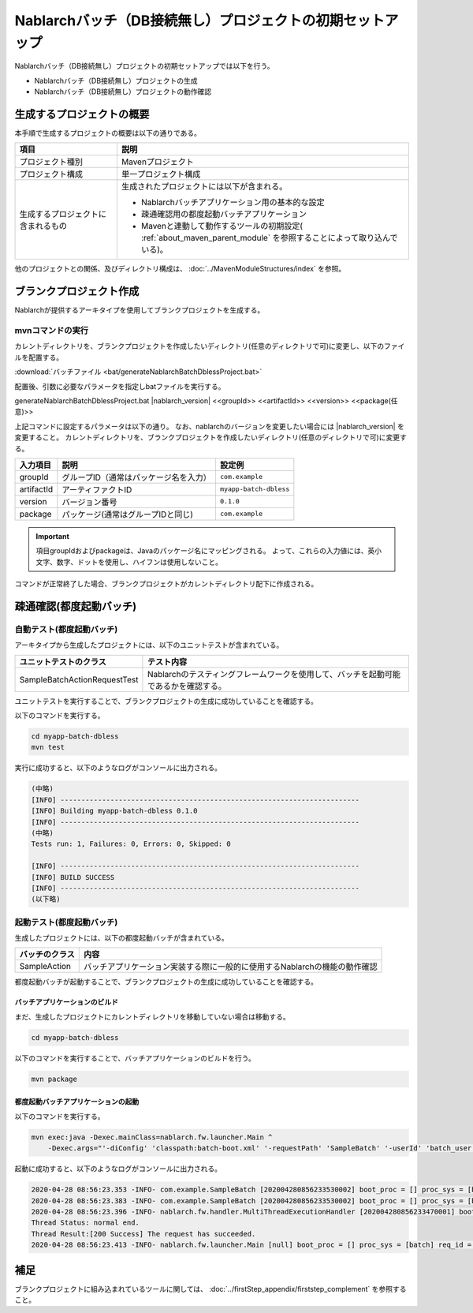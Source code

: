----------------------------------------------------------
Nablarchバッチ（DB接続無し）プロジェクトの初期セットアップ
----------------------------------------------------------

Nablarchバッチ（DB接続無し）プロジェクトの初期セットアップでは以下を行う。

* Nablarchバッチ（DB接続無し）プロジェクトの生成
* Nablarchバッチ（DB接続無し）プロジェクトの動作確認


生成するプロジェクトの概要
----------------------------------------------------------

本手順で生成するプロジェクトの概要は以下の通りである。

.. list-table::
  :header-rows: 1
  :class: white-space-normal
  :widths: 7,20

  * - 項目
    - 説明
  * - プロジェクト種別
    - Mavenプロジェクト
  * - プロジェクト構成
    - 単一プロジェクト構成
  * - 生成するプロジェクトに含まれるもの
    - 生成されたプロジェクトには以下が含まれる。
       
      * Nablarchバッチアプリケーション用の基本的な設定
      * 疎通確認用の都度起動バッチアプリケーション
      * Mavenと連動して動作するツールの初期設定( :ref:`about_maven_parent_module` を参照することによって取り込んでいる)。


他のプロジェクトとの関係、及びディレクトリ構成は、 :doc:`../MavenModuleStructures/index` を参照。


.. _firstStepGenerateDblessBatchBlankProject:

ブランクプロジェクト作成
----------------------------------------------------------

Nablarchが提供するアーキタイプを使用してブランクプロジェクトを生成する。


mvnコマンドの実行
~~~~~~~~~~~~~~~~~

カレントディレクトリを、ブランクプロジェクトを作成したいディレクトリ(任意のディレクトリで可)に変更し、以下のファイルを配置する。

:download:`バッチファイル <bat/generateNablarchBatchDblessProject.bat>`

配置後、引数に必要なパラメータを指定しbatファイルを実行する。

generateNablarchBatchDblessProject.bat |nablarch_version| <<groupId>> <<artifactId>> <<version>> <<package(任意)>>

上記コマンドに設定するパラメータは以下の通り。
なお、nablarchのバージョンを変更したい場合には |nablarch_version| を変更すること。
カレントディレクトリを、ブランクプロジェクトを作成したいディレクトリ(任意のディレクトリで可)に変更する。

=========== ========================================= =======================
入力項目    説明                                      設定例
=========== ========================================= =======================
groupId      グループID（通常はパッケージ名を入力）   ``com.example``
artifactId   アーティファクトID                       ``myapp-batch-dbless``
version      バージョン番号                           ``0.1.0``
package      パッケージ(通常はグループIDと同じ)       ``com.example``
=========== ========================================= =======================

.. important::
   項目groupIdおよびpackageは、Javaのパッケージ名にマッピングされる。
   よって、これらの入力値には、英小文字、数字、ドットを使用し、ハイフンは使用しないこと。

コマンドが正常終了した場合、ブランクプロジェクトがカレントディレクトリ配下に作成される。


.. _firstStepDblessBatchStartupTest:

疎通確認(都度起動バッチ)
------------------------

自動テスト(都度起動バッチ)
~~~~~~~~~~~~~~~~~~~~~~~~~~~~~~~~~~~~

アーキタイプから生成したプロジェクトには、以下のユニットテストが含まれている。

.. list-table::
  :header-rows: 1
  :class: white-space-normal
  :widths: 9,20

  * - ユニットテストのクラス
    - テスト内容
  * - SampleBatchActionRequestTest
    - Nablarchのテスティングフレームワークを使用して、バッチを起動可能であるかを確認する。


ユニットテストを実行することで、ブランクプロジェクトの生成に成功していることを確認する。

以下のコマンドを実行する。

.. code-block:: text

  cd myapp-batch-dbless
  mvn test


実行に成功すると、以下のようなログがコンソールに出力される。

.. code-block:: text

  (中略)
  [INFO] ------------------------------------------------------------------------
  [INFO] Building myapp-batch-dbless 0.1.0
  [INFO] ------------------------------------------------------------------------
  (中略)
  Tests run: 1, Failures: 0, Errors: 0, Skipped: 0

  [INFO] ------------------------------------------------------------------------
  [INFO] BUILD SUCCESS
  [INFO] ------------------------------------------------------------------------
  (以下略)

起動テスト(都度起動バッチ)
~~~~~~~~~~~~~~~~~~~~~~~~~~~~~~~~~~~~

生成したプロジェクトには、以下の都度起動バッチが含まれている。

======================== ================================================================================
バッチのクラス           内容
======================== ================================================================================
SampleAction             バッチアプリケーション実装する際に一般的に使用するNablarchの機能の動作確認
======================== ================================================================================


都度起動バッチが起動することで、ブランクプロジェクトの生成に成功していることを確認する。


.. _firstStepDblessBatchBuild:

バッチアプリケーションのビルド
^^^^^^^^^^^^^^^^^^^^^^^^^^^^^^^^^^^^^^^^^^

まだ、生成したプロジェクトにカレントディレクトリを移動していない場合は移動する。

.. code-block:: text

  cd myapp-batch-dbless


以下のコマンドを実行することで、バッチアプリケーションのビルドを行う。

.. code-block:: text

  mvn package

.. _firstStepDblessBatchExecOnDemandBatch:

都度起動バッチアプリケーションの起動
^^^^^^^^^^^^^^^^^^^^^^^^^^^^^^^^^^^^^^^^^^

以下のコマンドを実行する。

.. code-block:: bash

  mvn exec:java -Dexec.mainClass=nablarch.fw.launcher.Main ^
      -Dexec.args="'-diConfig' 'classpath:batch-boot.xml' '-requestPath' 'SampleBatch' '-userId' 'batch_user'"

起動に成功すると、以下のようなログがコンソールに出力される。

.. code-block:: text

  2020-04-28 08:56:23.353 -INFO- com.example.SampleBatch [202004280856233530002] boot_proc = [] proc_sys = [batch] req_id = [SampleBatch] usr_id = [batch_user] 疎通確認を開始します。
  2020-04-28 08:56:23.383 -INFO- com.example.SampleBatch [202004280856233530002] boot_proc = [] proc_sys = [batch] req_id = [SampleBatch] usr_id = [batch_user] 疎通確認が完了しました。
  2020-04-28 08:56:23.396 -INFO- nablarch.fw.handler.MultiThreadExecutionHandler [202004280856233470001] boot_proc = [] proc_sys = [batch] req_id = [SampleBatch] usr_id = [batch_user] 
  Thread Status: normal end.
  Thread Result:[200 Success] The request has succeeded.
  2020-04-28 08:56:23.413 -INFO- nablarch.fw.launcher.Main [null] boot_proc = [] proc_sys = [batch] req_id = [null] usr_id = [null] @@@@ END @@@@ exit code = [0] execute time(ms) = [559]


補足
--------------------

ブランクプロジェクトに組み込まれているツールに関しては、 :doc:`../firstStep_appendix/firststep_complement` を参照すること。
